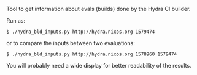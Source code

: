 Tool to get information about evals (builds) done by the Hydra CI builder.

Run as:

#+BEGIN_EXAMPLE
$ ./hydra_bld_inputs.py http://hydra.nixos.org 1579474
#+END_EXAMPLE

or to compare the inputs between two evaluations:

#+BEGIN_EXAMPLE
$ ./hydra_bld_inputs.py http://hydra.nixos.org 1578960 1579474
#+END_EXAMPLE

You will probably need a wide display for better readability of the results.
